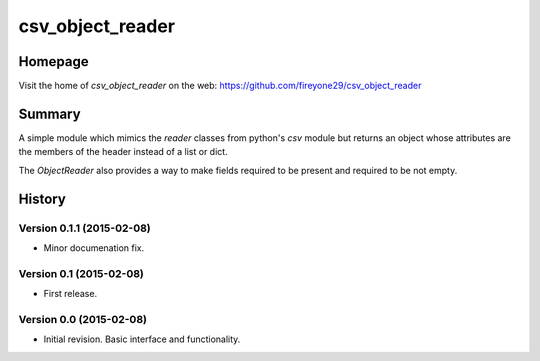 csv_object_reader
=================

.. image:: https://travis-ci.org/fireyone29/csv_object_reader.svg?branch=develop
    :target: https://travis-ci.org/fireyone29/csv_object_reader


.. image:: https://coveralls.io/repos/fireyone29/csv_object_reader/badge.svg?branch=develop
    :target: https://coveralls.io/r/fireyone29/csv_object_reader?branch=develop


.. image:: https://readthedocs.org/projects/csv-object-reader/badge/?version=latest
    :target: http://csv-object-reader.readthedocs.org/en/latest/
    :alt: Documentation Status


Homepage
--------

Visit the home of `csv_object_reader` on the web:
https://github.com/fireyone29/csv_object_reader


Summary
-------

A simple module which mimics the `reader` classes from python's `csv`
module but returns an object whose attributes are the members of the
header instead of a list or dict.

The `ObjectReader` also provides a way to make fields required to be
present and required to be not empty.


.. :changelog:

History
-------

Version 0.1.1 (2015-02-08)
++++++++++++++++++++++++++

* Minor documenation fix.


Version 0.1 (2015-02-08)
++++++++++++++++++++++++

* First release.


Version 0.0 (2015-02-08)
++++++++++++++++++++++++

* Initial revision.  Basic interface and functionality.


